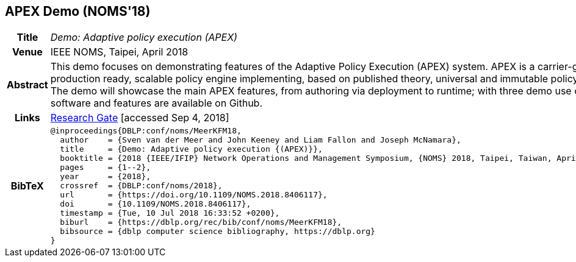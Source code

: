 //
// ============LICENSE_START=======================================================
//  Copyright (C) 2016-2018 Ericsson. All rights reserved.
// ================================================================================
// This file is licensed under the CREATIVE COMMONS ATTRIBUTION 4.0 INTERNATIONAL LICENSE
// Full license text at https://creativecommons.org/licenses/by/4.0/legalcode
// 
// SPDX-License-Identifier: CC-BY-4.0
// ============LICENSE_END=========================================================
//
// @author Sven van der Meer (sven.van.der.meer@ericsson.com)
//

== APEX Demo (NOMS'18)

[width="100%",cols="15%,90%"]
|===

h| Title
e| Demo: Adaptive policy execution (APEX)

h| Venue
| IEEE NOMS, Taipei, April 2018

h| Abstract
| This demo focuses on demonstrating features of the Adaptive Policy Execution (APEX) system. APEX is a carrier-grade, production ready, scalable policy engine implementing, based on published theory, universal and immutable policy infrastructure. The demo will showcase the main APEX features, from authoring via deployment to runtime; with three demo use cases. All software and features are available on Github.

h| Links
| link:https://www.researchgate.net/publication/325058016_Demo_Adaptive_Policy_Execution_APEX[Research Gate] [accessed Sep 4, 2018]

h| BibTeX
a|
[source,bibtex]
----
@inproceedings{DBLP:conf/noms/MeerKFM18,
  author    = {Sven van der Meer and John Keeney and Liam Fallon and Joseph McNamara},
  title     = {Demo: Adaptive policy execution {(APEX)}},
  booktitle = {2018 {IEEE/IFIP} Network Operations and Management Symposium, {NOMS} 2018, Taipei, Taiwan, April 23-27, 2018},
  pages     = {1--2},
  year      = {2018},
  crossref  = {DBLP:conf/noms/2018},
  url       = {https://doi.org/10.1109/NOMS.2018.8406117},
  doi       = {10.1109/NOMS.2018.8406117},
  timestamp = {Tue, 10 Jul 2018 16:33:52 +0200},
  biburl    = {https://dblp.org/rec/bib/conf/noms/MeerKFM18},
  bibsource = {dblp computer science bibliography, https://dblp.org}
}
----

|===

